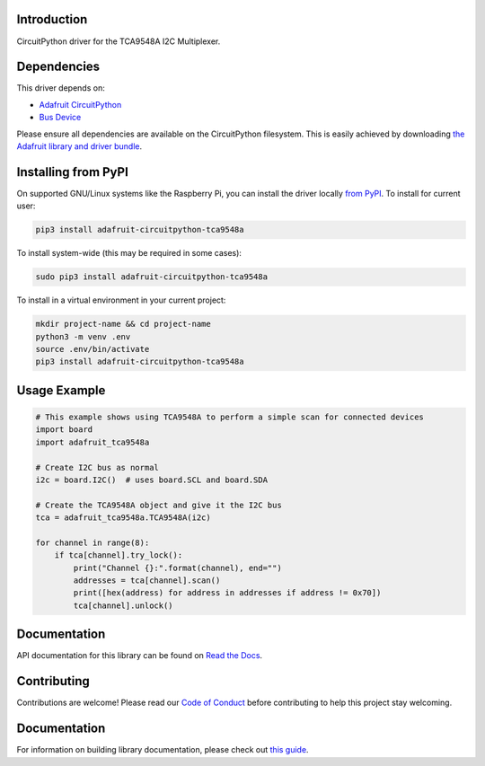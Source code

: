 Introduction
============

.. image:: https://readthedocs.org/projects/adafruit-circuitpython-tca9548a/badge/?version=latest
    :target: https://docs.circuitpython.org/projects/tca9548a/en/latest/
    :alt: Documentation Status

.. image:: https://img.shields.io/discord/327254708534116352.svg
    :target: https://adafru.it/discord
    :alt: Discord

.. image:: https://github.com/adafruit/Adafruit_CircuitPython_TCA9548A/workflows/Build%20CI/badge.svg
    :target: https://github.com/adafruit/Adafruit_CircuitPython_TCA9548A/actions/
    :alt: Build Status

.. image:: https://img.shields.io/badge/code%20style-black-000000.svg
    :target: https://github.com/psf/black
    :alt: Code Style: Black


CircuitPython driver for the TCA9548A I2C Multiplexer.

Dependencies
=============
This driver depends on:

* `Adafruit CircuitPython <https://github.com/adafruit/circuitpython>`_
* `Bus Device <https://github.com/adafruit/Adafruit_CircuitPython_BusDevice>`_

Please ensure all dependencies are available on the CircuitPython filesystem.
This is easily achieved by downloading
`the Adafruit library and driver bundle <https://github.com/adafruit/Adafruit_CircuitPython_Bundle>`_.

Installing from PyPI
====================

On supported GNU/Linux systems like the Raspberry Pi, you can install the driver locally `from
PyPI <https://pypi.org/project/adafruit-circuitpython-tca9548a/>`_. To install for current user:

.. code-block:: shell

    pip3 install adafruit-circuitpython-tca9548a

To install system-wide (this may be required in some cases):

.. code-block:: shell

    sudo pip3 install adafruit-circuitpython-tca9548a

To install in a virtual environment in your current project:

.. code-block:: shell

    mkdir project-name && cd project-name
    python3 -m venv .env
    source .env/bin/activate
    pip3 install adafruit-circuitpython-tca9548a

Usage Example
=============

.. code-block :: python

    # This example shows using TCA9548A to perform a simple scan for connected devices
    import board
    import adafruit_tca9548a

    # Create I2C bus as normal
    i2c = board.I2C()  # uses board.SCL and board.SDA

    # Create the TCA9548A object and give it the I2C bus
    tca = adafruit_tca9548a.TCA9548A(i2c)

    for channel in range(8):
        if tca[channel].try_lock():
            print("Channel {}:".format(channel), end="")
            addresses = tca[channel].scan()
            print([hex(address) for address in addresses if address != 0x70])
            tca[channel].unlock()


Documentation
=============

API documentation for this library can be found on `Read the Docs <https://docs.circuitpython.org/projects/tca9548a/en/latest/>`_.

Contributing
============

Contributions are welcome! Please read our `Code of Conduct
<https://github.com/adafruit/Adafruit_CircuitPython_TCA9548A/blob/main/CODE_OF_CONDUCT.md>`_
before contributing to help this project stay welcoming.

Documentation
=============

For information on building library documentation, please check out `this guide <https://learn.adafruit.com/creating-and-sharing-a-circuitpython-library/sharing-our-docs-on-readthedocs#sphinx-5-1>`_.
